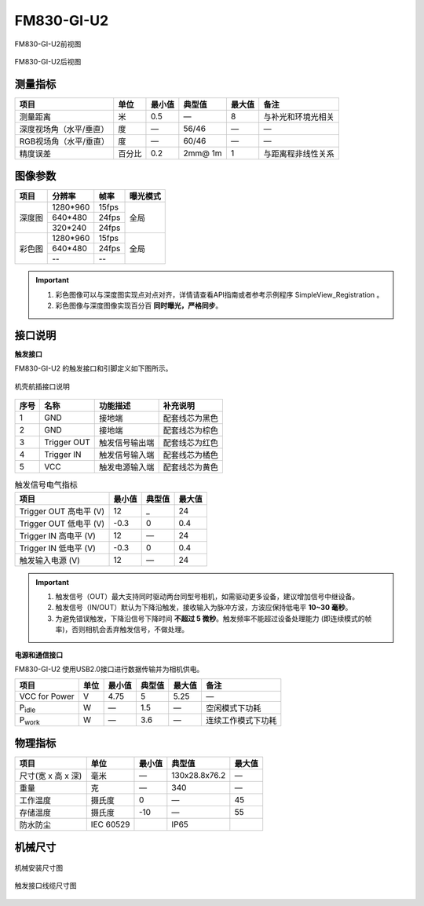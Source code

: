 .. _FM830-GI-U2-label:

FM830-GI-U2
============


.. figure:: ../image/FM830-RI-U2-a.png
    :width: 480px
    :align: center
    :alt: FM830-RI-U2外观
    :figclass: align-center

    FM830-GI-U2前视图

.. figure:: ../image/FM830-RI-U2-b.png
    :width: 480px
    :align: center
    :alt: FM830-RI-U2外观
    :figclass: align-center

    FM830-GI-U2后视图


测量指标
------------

.. list-table:: 
   :header-rows: 1

   * - 项目
     - 单位
     - 最小值
     - 典型值
     - 最大值
     - 备注
   * - 测量距离
     - 米
     - 0.5
     - —
     - 8
     - 与补光和环境光相关
   * - 深度视场角（水平/垂直）
     - 度
     - —
     - 56/46
     - —
     - —
   * - RGB视场角（水平/垂直）
     - 度
     - —
     - 60/46
     - —
     - —
   * - 精度误差
     - 百分比
     - 0.2
     - 2mm@ 1m
     - 1
     - 与距离程非线性关系


图像参数
------------


+---------------+------------+-----------+-----------+
|  项目         |    分辨率  |    帧率   |  曝光模式 |
+===============+============+===========+===========+
|               |  1280*960  | 15fps     |           |
+               +------------+-----------+           +
|    深度图     |   640*480  | 24fps     |   全局    |
+               +------------+-----------+           +
|               |   320*240  | 24fps     |           |
+---------------+------------+-----------+-----------+
|               |  1280*960  | 15fps     |           |
+               +------------+-----------+           +
|    彩色图     |   640*480  | 24fps     |   全局    |
+               +------------+-----------+           +
|               |     --     |   --      |           |
+---------------+------------+-----------+-----------+


.. important ::

  #. 彩色图像可以与深度图实现点对点对齐，详情请查看API指南或者参考示例程序 SimpleView_Registration 。
  #. 彩色图像与深度图像实现百分百 **同时曝光，严格同步**。


接口说明
--------

**触发接口**

FM830-GI-U2 的触发接口和引脚定义如下图所示。

.. figure:: ../image/FM830-I-U2triggerconn.png
    :width: 360px
    :align: center
    :alt: 触发接口和引脚说明
    :figclass: align-center

    机壳航插接口说明


.. list-table::
   :header-rows: 1

   * - 序号
     - 名称
     - 功能描述
     - 补充说明
   * - 1
     - GND
     - 接地端
     - 配套线芯为黑色
   * - 2
     - GND
     - 接地端
     - 配套线芯为棕色
   * - 3
     - Trigger OUT
     - 触发信号输出端
     - 配套线芯为红色
   * - 4
     - Trigger IN
     - 触发信号输入端
     - 配套线芯为橘色
   * - 5
     - VCC
     - 触发电源输入端
     - 配套线芯为黄色


.. list-table:: 触发信号电气指标
   :header-rows: 1

   * - 项目
     - 最小值
     - 典型值
     - 最大值
   * - Trigger OUT 高电平 (V)
     - 12
     - _
     - 24
   * - Trigger OUT 低电平 (V)
     - -0.3
     - 0
     - 0.4
   * - Trigger IN 高电平 (V)
     - 12
     - —
     - 24
   * - Trigger IN 低电平 (V)
     - -0.3
     - 0
     - 0.4
   * - 触发输入电源 (V)
     - 12
     - —
     - 24


.. important ::

  #. 触发信号（OUT）最大支持同时驱动两台同型号相机，如需驱动更多设备，建议增加信号中继设备。
  #. 触发信号（IN/OUT）默认为下降沿触发，接收输入为脉冲方波，方波应保持低电平 **10~30 毫秒**。
  #. 为避免错误触发，下降沿信号下降时间 **不超过 5 微秒**。触发频率不能超过设备处理能力 (即连续模式的帧率)，否则相机会丢弃触发信号，不做处理。


**电源和通信接口**

FM830-GI-U2 使用USB2.0接口进行数据传输并为相机供电。

.. list-table::
   :header-rows: 1

   * - 项目
     - 单位
     - 最小值
     - 典型值
     - 最大值
     - 备注
   * - VCC for Power
     - V
     - 4.75
     - 5
     - 5.25
     - —
   * - P\ :sub:`idle`\
     - W
     - —
     - 1.5
     - —
     - 空闲模式下功耗
   * - P\ :sub:`work`\
     - W
     - —
     - 3.6
     - —
     - 连续工作模式下功耗


物理指标
---------

.. list-table:: 
   :header-rows: 1

   * - 项目
     - 单位
     - 最小值
     - 典型值
     - 最大值
   * - 尺寸(宽 x 高 x 深)
     - 毫米
     - —
     - 130x28.8x76.2
     - —
   * - 重量
     - 克
     - —
     - 340
     - —
   * - 工作温度
     - 摄氏度
     - 0
     - —
     - 45
   * - 存储温度
     - 摄氏度
     - -10
     - —
     - 55
   * - 防水防尘
     - IEC 60529
     - 
     - IP65
     - 


机械尺寸
---------


.. figure:: ../image/FM830-I-U2structure1.png
    :align: center
    :alt: 机械安装尺寸图
    :figclass: align-center


.. figure:: ../image/FM830-I-U2structure2.png
    :width: 480px
    :align: center
    :alt: 机械安装尺寸图
    :figclass: align-center


.. figure:: ../image/FM830-I-U2structure3.png
    :width: 480px
    :align: center
    :alt: 机械安装尺寸图
    :figclass: align-center


.. figure:: ../image/FM830-I-U2structure4.png
    :align: center
    :alt: 机械安装尺寸图
    :figclass: align-center


.. figure:: ../image/FM830-I-U2structure5.png
    :width: 480px
    :align: center
    :alt: 机械安装尺寸图
    :figclass: align-center

    机械安装尺寸图


.. figure:: ../image/FM830-I-U2triggerline.png
    :width: 480px
    :align: center
    :alt: 触发接口尺寸图
    :figclass: align-center

    触发接口线缆尺寸图



